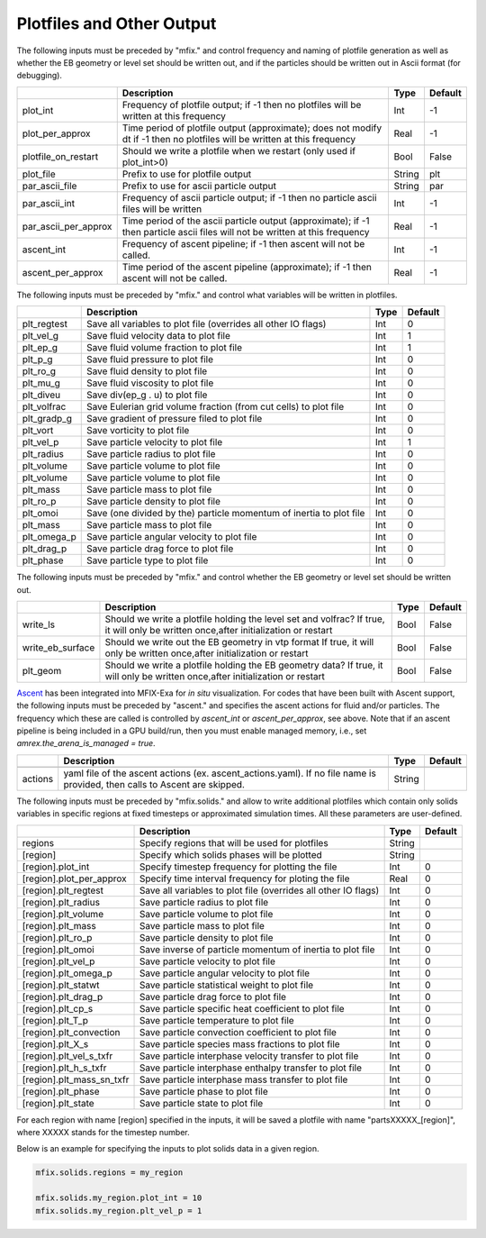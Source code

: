 .. _Chap:InputsPlotfiles:

Plotfiles and Other Output
==========================

The following inputs must be preceded by "mfix." and control frequency and naming of plotfile generation as well
as whether the EB geometry or level set should be written out, and if the particles should be written out in Ascii
format (for debugging).

+----------------------+-----------------------------------------------------------------------+-------------+-----------+
|                      | Description                                                           |   Type      | Default   |
+======================+=======================================================================+=============+===========+
| plot_int             | Frequency of plotfile output;                                         |    Int      | -1        |
|                      | if -1 then no plotfiles will be written at this frequency             |             |           |
+----------------------+-----------------------------------------------------------------------+-------------+-----------+
| plot_per_approx      | Time period of plotfile output (approximate); does not modify dt      |    Real     | -1        |
|                      | if -1 then no plotfiles will be written at this frequency             |             |           |
+----------------------+-----------------------------------------------------------------------+-------------+-----------+
| plotfile_on_restart  | Should we write a plotfile when we restart (only used if plot_int>0)  |   Bool      | False     |
+----------------------+-----------------------------------------------------------------------+-------------+-----------+
| plot_file            | Prefix to use for plotfile output                                     |  String     | plt       |
+----------------------+-----------------------------------------------------------------------+-------------+-----------+
| par_ascii_file       | Prefix to use for ascii particle output                               |  String     | par       |
+----------------------+-----------------------------------------------------------------------+-------------+-----------+
| par_ascii_int        | Frequency of ascii particle output;                                   |    Int      | -1        |
|                      | if -1 then no particle ascii files will be written                    |             |           |
+----------------------+-----------------------------------------------------------------------+-------------+-----------+
| par_ascii_per_approx | Time period of the ascii particle output (approximate);               |    Real     | -1        |
|                      | if -1 then particle ascii files will not be written at this frequency |             |           |
+----------------------+-----------------------------------------------------------------------+-------------+-----------+
| ascent_int           | Frequency of ascent pipeline;                                         |    Int      | -1        |
|                      | if -1 then ascent will not be called.                                 |             |           |
+----------------------+-----------------------------------------------------------------------+-------------+-----------+
| ascent_per_approx    | Time period of the ascent pipeline (approximate);                     |    Real     | -1        |
|                      | if -1 then ascent will not be called.                                 |             |           |
+----------------------+-----------------------------------------------------------------------+-------------+-----------+


The following inputs must be preceded by "mfix." and control what variables will be written in plotfiles.

+---------------------+-----------------------------------------------------------------------+-------------+-----------+
|                     | Description                                                           |   Type      | Default   |
+=====================+=======================================================================+=============+===========+
| plt_regtest         | Save all variables to plot file (overrides all other IO flags)        |    Int      | 0         |
+---------------------+-----------------------------------------------------------------------+-------------+-----------+
| plt_vel_g           | Save fluid velocity data to plot file                                 |    Int      | 1         |
+---------------------+-----------------------------------------------------------------------+-------------+-----------+
| plt_ep_g            | Save fluid volume fraction to plot file                               |    Int      | 1         |
+---------------------+-----------------------------------------------------------------------+-------------+-----------+
| plt_p_g             | Save fluid pressure to plot file                                      |    Int      | 0         |
+---------------------+-----------------------------------------------------------------------+-------------+-----------+
| plt_ro_g            | Save fluid density to plot file                                       |    Int      | 0         |
+---------------------+-----------------------------------------------------------------------+-------------+-----------+
| plt_mu_g            | Save fluid viscosity to plot file                                     |    Int      | 0         |
+---------------------+-----------------------------------------------------------------------+-------------+-----------+
| plt_diveu           | Save div(ep_g . u) to plot file                                       |    Int      | 0         |
+---------------------+-----------------------------------------------------------------------+-------------+-----------+
| plt_volfrac         | Save Eulerian grid volume fraction (from cut cells) to plot file      |    Int      | 0         |
+---------------------+-----------------------------------------------------------------------+-------------+-----------+
| plt_gradp_g         | Save gradient of pressure filed to plot file                          |    Int      | 0         |
+---------------------+-----------------------------------------------------------------------+-------------+-----------+
| plt_vort            | Save vorticity to plot file                                           |    Int      | 0         |
+---------------------+-----------------------------------------------------------------------+-------------+-----------+
| plt_vel_p           | Save particle velocity to plot file                                   |    Int      | 1         |
+---------------------+-----------------------------------------------------------------------+-------------+-----------+
| plt_radius          | Save particle radius to plot file                                     |    Int      | 0         |
+---------------------+-----------------------------------------------------------------------+-------------+-----------+
| plt_volume          | Save particle volume to plot file                                     |    Int      | 0         |
+---------------------+-----------------------------------------------------------------------+-------------+-----------+
| plt_volume          | Save particle volume to plot file                                     |    Int      | 0         |
+---------------------+-----------------------------------------------------------------------+-------------+-----------+
| plt_mass            | Save particle mass to plot file                                       |    Int      | 0         |
+---------------------+-----------------------------------------------------------------------+-------------+-----------+
| plt_ro_p            | Save particle density to plot file                                    |    Int      | 0         |
+---------------------+-----------------------------------------------------------------------+-------------+-----------+
| plt_omoi            | Save (one divided by the) particle momentum of inertia to plot file   |    Int      | 0         |
+---------------------+-----------------------------------------------------------------------+-------------+-----------+
| plt_mass            | Save particle mass to plot file                                       |    Int      | 0         |
+---------------------+-----------------------------------------------------------------------+-------------+-----------+
| plt_omega_p         | Save particle angular velocity to plot file                           |    Int      | 0         |
+---------------------+-----------------------------------------------------------------------+-------------+-----------+
| plt_drag_p          | Save particle drag force to plot file                                 |    Int      | 0         |
+---------------------+-----------------------------------------------------------------------+-------------+-----------+
| plt_phase           | Save particle type to plot file                                       |    Int      | 0         |
+---------------------+-----------------------------------------------------------------------+-------------+-----------+


The following inputs must be preceded by "mfix." and control whether the EB geometry or level set should be written out.

+----------------------+-----------------------------------------------------------------------+-------------+-----------+
|                      | Description                                                           |   Type      | Default   |
+======================+=======================================================================+=============+===========+
| write_ls             | Should we write a plotfile holding the level set and volfrac?         |   Bool      | False     |
|                      | If true, it will only be written once,after initialization or restart |             |           |
+----------------------+-----------------------------------------------------------------------+-------------+-----------+
| write_eb_surface     | Should we write out the EB geometry in vtp format                     |   Bool      | False     |
|                      | If true, it will only be written once,after initialization or restart |             |           |
+----------------------+-----------------------------------------------------------------------+-------------+-----------+
| plt_geom             | Should we write a plotfile holding the EB geometry data?              |   Bool      | False     |
|                      | If true, it will only be written once,after initialization or restart |             |           |
+----------------------+-----------------------------------------------------------------------+-------------+-----------+


`Ascent <ascent.readthedocs.io>`_ has been integrated into MFIX-Exa for *in situ* visualization. 
For codes that have been built with Ascent support, the following inputs must be preceded by "ascent." 
and specifies the ascent actions for fluid and/or particles. The frequency which these are called 
is controlled by `ascent_int` or `ascent_per_approx`, see above. Note that if an ascent pipeline 
is being included in a GPU build/run, then you must enable managed memory, 
i.e., set `amrex.the_arena_is_managed = true`. 

+---------------------+-----------------------------------------------------------------------+-------------+-----------+
|                     | Description                                                           |   Type      | Default   |
+=====================+=======================================================================+=============+===========+
+---------------------+-----------------------------------------------------------------------+-------------+-----------+
| actions             | yaml file of the ascent actions (ex. ascent_actions.yaml). If no file |  String     |           |
|                     | name is provided, then calls to Ascent are skipped.                   |             |           |
+---------------------+-----------------------------------------------------------------------+-------------+-----------+


The following inputs must be preceded by "mfix.solids." and allow to write additional plotfiles which
contain only solids variables in specific regions at fixed timesteps or approximated simulation times.
All these parameters are user-defined.

+---------------------------+-----------------------------------------------------------------+-------------+-----------+
|                           | Description                                                     |   Type      | Default   |
+===========================+=================================================================+=============+===========+
| regions                   | Specify regions that will be used for plotfiles                 |  String     |           |
+---------------------------+-----------------------------------------------------------------+-------------+-----------+
| [region]                  | Specify which solids phases will be plotted                     |  String     |           |
+---------------------------+-----------------------------------------------------------------+-------------+-----------+
| [region].plot_int         | Specify timestep frequency for plotting the file                |    Int      | 0         |
+---------------------------+-----------------------------------------------------------------+-------------+-----------+
| [region].plot_per_approx  | Specify time interval frequency for ploting the file            |   Real      | 0         |
+---------------------------+-----------------------------------------------------------------+-------------+-----------+
| [region].plt_regtest      | Save all variables to plot file (overrides all other IO flags)  |    Int      | 0         |
+---------------------------+-----------------------------------------------------------------+-------------+-----------+
| [region].plt_radius       | Save particle radius to plot file                               |    Int      | 0         |
+---------------------------+-----------------------------------------------------------------+-------------+-----------+
| [region].plt_volume       | Save particle volume to plot file                               |    Int      | 0         |
+---------------------------+-----------------------------------------------------------------+-------------+-----------+
| [region].plt_mass         | Save particle mass to plot file                                 |    Int      | 0         |
+---------------------------+-----------------------------------------------------------------+-------------+-----------+
| [region].plt_ro_p         | Save particle density to plot file                              |    Int      | 0         |
+---------------------------+-----------------------------------------------------------------+-------------+-----------+
| [region].plt_omoi         | Save inverse of particle momentum of inertia to plot file       |    Int      | 0         |
+---------------------------+-----------------------------------------------------------------+-------------+-----------+
| [region].plt_vel_p        | Save particle velocity to plot file                             |    Int      | 0         |
+---------------------------+-----------------------------------------------------------------+-------------+-----------+
| [region].plt_omega_p      | Save particle angular velocity to plot file                     |    Int      | 0         |
+---------------------------+-----------------------------------------------------------------+-------------+-----------+
| [region].plt_statwt       | Save particle statistical weight to plot file                   |    Int      | 0         |
+---------------------------+-----------------------------------------------------------------+-------------+-----------+
| [region].plt_drag_p       | Save particle drag force to plot file                           |    Int      | 0         |
+---------------------------+-----------------------------------------------------------------+-------------+-----------+
| [region].plt_cp_s         | Save particle specific heat coefficient to plot file            |    Int      | 0         |
+---------------------------+-----------------------------------------------------------------+-------------+-----------+
| [region].plt_T_p          | Save particle temperature to plot file                          |    Int      | 0         |
+---------------------------+-----------------------------------------------------------------+-------------+-----------+
| [region].plt_convection   | Save particle convection coefficient to plot file               |    Int      | 0         |
+---------------------------+-----------------------------------------------------------------+-------------+-----------+
| [region].plt_X_s          | Save particle species mass fractions to plot file               |    Int      | 0         |
+---------------------------+-----------------------------------------------------------------+-------------+-----------+
| [region].plt_vel_s_txfr   | Save particle interphase velocity transfer to plot file         |    Int      | 0         |
+---------------------------+-----------------------------------------------------------------+-------------+-----------+
| [region].plt_h_s_txfr     | Save particle interphase enthalpy transfer to plot file         |    Int      | 0         |
+---------------------------+-----------------------------------------------------------------+-------------+-----------+
| [region].plt_mass_sn_txfr | Save particle interphase mass transfer to plot file             |    Int      | 0         |
+---------------------------+-----------------------------------------------------------------+-------------+-----------+
| [region].plt_phase        | Save particle phase to plot file                                |    Int      | 0         |
+---------------------------+-----------------------------------------------------------------+-------------+-----------+
| [region].plt_state        | Save particle state to plot file                                |    Int      | 0         |
+---------------------------+-----------------------------------------------------------------+-------------+-----------+

For each region with name [region] specified in the inputs, it will be saved a plotfile with name "partsXXXXX_[region]", where XXXXX stands for the timestep number.


Below is an example for specifying the inputs to plot solids data in  a given
region.

.. code-block:: none

   mfix.solids.regions = my_region

   mfix.solids.my_region.plot_int = 10
   mfix.solids.my_region.plt_vel_p = 1
